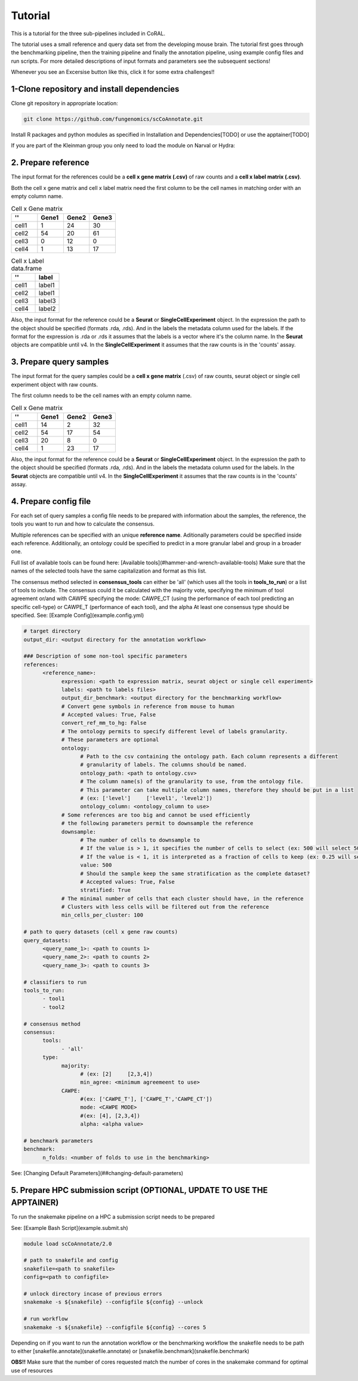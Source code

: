 Tutorial
==========

.. _tutorial:

This is a tutorial for the three sub-pipelines included in CoRAL.

The tutorial uses a small reference and query data set from the developing mouse brain. The tutorial first goes through the benchmarking pipeline, then the training pipeline and finally the annotation pipeline, using example config files and run scripts. For more detailed descriptions of input formats and parameters see the subsequent sections!

Whenever you see an Excersise button like this, click it for some extra challenges!!

.. dropdown:: Exercise

   Hello!! :sparkles:

1-Clone repository and install dependencies
------------

Clone git repository in appropriate location:

.. code-block:: console

   git clone https://github.com/fungenomics/scCoAnnotate.git

Install R packages and python modules as specified in Installation and Dependencies[TODO] or use the apptainer[TODO]

If you are part of the Kleinman group you only need to load the module on Narval or Hydra:

2. Prepare reference
----------------

The input format for the references could be a **cell x gene matrix (.csv)** of raw counts and a **cell x label matrix (.csv)**.

Both the cell x gene matrix and cell x label matrix need the first column to be the cell names in matching order with an empty column name.

.. list-table:: Cell x Gene matrix
   :widths: 25 25 25 25
   :header-rows: 1

   * - ''
     - Gene1
     - Gene2
     - Gene3
   * - cell1
     - 1
     - 24
     - 30
   * - cell2
     - 54
     - 20
     - 61
   * - cell3
     - 0
     - 12
     - 0
   * - cell4
     - 1
     - 13
     - 17


.. list-table:: Cell x Label data.frame
   :widths: 50 50
   :header-rows: 1

   * - ''
     - label
   * - cell1
     - label1
   * - cell2
     - label1
   * - cell3
     - label3
   * - cell4
     - label2

Also, the input format for the reference could be a **Seurat** or **SingleCellExperiment** object. 
In the expression the path to the object should be specified (formats .rda, .rds). And in the labels the metadata column used for the labels.
If the format for the expression is .rda or .rds it assumes that the labels is a vector where it's the column name.
In the **Seurat** objects are compatible until v4. 
In the **SingleCellExperiment** it assumes that the raw counts is in the 'counts' assay.

3. Prepare query samples
----------------

The input format for the query samples could be a **cell x gene matrix** (.csv) of raw counts, seurat object or single cell experiment object with raw counts. 

The first column needs to be the cell names with an empty column name.

.. list-table:: Cell x Gene matrix
   :widths: 25 25 25 25
   :header-rows: 1

   * - ''
     - Gene1
     - Gene2
     - Gene3
   * - cell1
     - 14
     - 2
     - 32
   * - cell2
     - 54
     - 17
     - 54
   * - cell3
     - 20
     - 8
     - 0
   * - cell4
     - 1
     - 23
     - 17

Also, the input format for the reference could be a **Seurat** or **SingleCellExperiment** object. 
In the expression the path to the object should be specified (formats .rda, .rds). And in the labels the metadata column used for the labels.
In the **Seurat** objects are compatible until v4. 
In the **SingleCellExperiment** it assumes that the raw counts is in the 'counts' assay.

4. Prepare config file
----------------

For each set of query samples a config file needs to be prepared with information about the samples, the reference, the tools you want to run and how to calculate the consensus. 

Multiple references can be specified with an unique **reference name**. Aditionally parameters could be specified inside each reference.
Additionally, an ontology could be specified to predict in a more granular label and group in a broader one.

Full list of available tools can be found here: [Available tools](#hammer-and-wrench-available-tools)      
Make sure that the names of the selected tools have the same capitalization and format as this list. 

The consensus method selected in **consensus_tools** can either be 'all' (which uses all the tools in **tools_to_run**) or a list of tools to include. 
The consensus could it be calculated with the majority vote, specifying the minimum of tool agreement or/and with CAWPE specifying the mode: CAWPE_CT (using the performance of each tool predicting an specific cell-type) or CAWPE_T (performance of each tool), and the alpha
At least one consensus type should be specified.
See: [Example Config](example.config.yml)

.. code-block:: yaml

  # target directory 
  output_dir: <output directory for the annotation workflow>

  ### Description of some non-tool specific parameters 
  references:
        <reference_name>:
              expression: <path to expression matrix, seurat object or single cell experiment>
              labels: <path to labels files>
              output_dir_benchmark: <output directory for the benchmarking workflow>
              # Convert gene symbols in reference from mouse to human
              # Accepted values: True, False
              convert_ref_mm_to_hg: False
              # The ontology permits to specify different level of labels granularity.
              # These parameters are optional
              ontology:
                    # Path to the csv containing the ontology path. Each column represents a different
                    # granularity of labels. The columns should be named.
                    ontology_path: <path to ontology.csv>
                    # The column name(s) of the granularity to use, from the ontology file.
                    # This parameter can take multiple column names, therefore they should be put in a list
                    # (ex: ['level']     ['level1', 'level2'])
                    ontology_column: <ontology_column to use>
              # Some references are too big and cannot be used efficiently
              # the following parameters permit to downsample the reference
              downsample:
                    # The number of cells to downsample to
                    # If the value is > 1, it specifies the number of cells to select (ex: 500 will select 500 cells)
                    # If the value is < 1, it is interpreted as a fraction of cells to keep (ex: 0.25 will select 25% of the cells)
                    value: 500
                    # Should the sample keep the same stratification as the complete dataset?
                    # Accepted values: True, False
                    stratified: True
              # The minimal number of cells that each cluster should have, in the reference
              # Clusters with less cells will be filtered out from the reference
              min_cells_per_cluster: 100
  
  # path to query datasets (cell x gene raw counts)
  query_datasets:
        <query_name_1>: <path to counts 1>
        <query_name_2>: <path to counts 2>
        <query_name_3>: <path to counts 3>
  
  # classifiers to run
  tools_to_run:
        - tool1
        - tool2
  
  # consensus method
  consensus:
        tools: 
              - 'all'
        type:
              majority:
                    # (ex: [2]     [2,3,4])
                    min_agree: <minimum agreemeent to use>
              CAWPE:
                    #(ex: ['CAWPE_T'], ['CAWPE_T','CAWPE_CT'])
                    mode: <CAWPE MODE>
                    #(ex: [4], [2,3,4])
                    alpha: <alpha value>
  
  # benchmark parameters 
  benchmark:
        n_folds: <number of folds to use in the benchmarking>

See: [Changing Default Parameters](##changing-default-parameters)

5. Prepare HPC submission script (OPTIONAL, UPDATE TO USE THE APPTAINER)
----------------

To run the snakemake pipeline on a HPC a submission script needs to be prepared 

See: [Example Bash Script](example.submit.sh)

.. code-block:: bash
  
  module load scCoAnnotate/2.0

  # path to snakefile and config 
  snakefile=<path to snakefile>
  config=<path to configfile>

  # unlock directory incase of previous errors
  snakemake -s ${snakefile} --configfile ${config} --unlock 

  # run workflow 
  snakemake -s ${snakefile} --configfile ${config} --cores 5
  
Depending on if you want to run the annotation workflow or the benchmarking workflow the snakefile needs to be path to either [snakefile.annotate](snakefile.annotate) or [snakefile.benchmark](snakefile.benchmark) 

**OBS!!** Make sure that the number of cores requested match the number of cores in the snakemake command for optimal use of resources